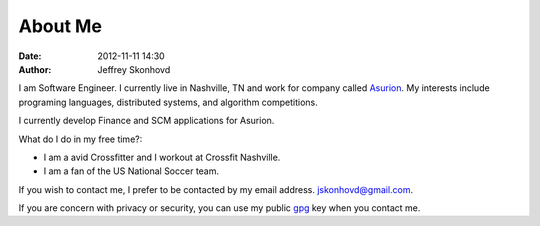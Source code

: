 About Me
########
:date: 2012-11-11 14:30
:author: Jeffrey Skonhovd

I am Software Engineer. I currently live in Nashville, TN and work for company called Asurion_. 
My interests include programing languages, distributed systems, and algorithm competitions.

.. _Asurion: http://www.asurion.com

I currently develop Finance and SCM applications for Asurion. 


What do I do in my free time?:

- I am a avid Crossfitter and I workout at Crossfit Nashville.

- I am a fan of the US National Soccer team.


If you wish to contact me, I prefer to be contacted by my email address. jskonhovd@gmail.com.

If you are concern with privacy or security, you can use my public gpg_ key when you contact me.

.. _gpg: http://pgp.mit.edu:11371/pks/lookup?op=get&search=0x3884D2D043476779
